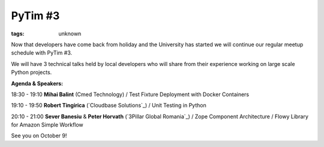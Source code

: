 
PyTim #3
###############################################################

:tags: unknown


Now that developers have come back from holiday and the University has
started we will continue our regular meetup schedule with PyTim #3.

We will have 3 technical talks held by local developers who will share
from their experience working on large scale Python projects.

**Agenda & Speakers:**

18:30 - 19:10 **Mihai Balint** (Cmed Technology) / Test Fixture
Deployment with Docker Containers

19:10 - 19:50 **Robert Tingirica** (`Cloudbase Solutions`_) / Unit
Testing in Python

20:10 - 21:00 **Sever Banesiu** & **Peter Horvath** (`3Pillar Global
Romania`_) / Zope Component Architecture / Flowy Library for Amazon
Simple Workflow

See you on October 9!


